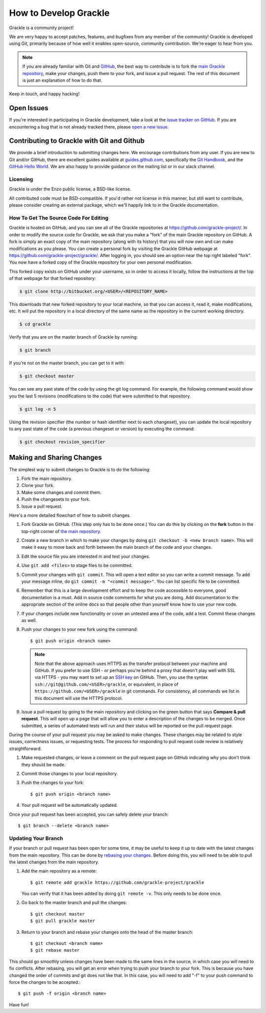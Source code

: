 .. _contributing-code:

How to Develop Grackle
======================

Grackle is a community project!

We are very happy to accept patches, features, and bugfixes from any member of
the community!  Grackle is developed using Git, primarily because of how well
it enables open-source, community contribution. We're eager to hear from you.

.. note:: If you are already familiar with Git and `GitHub <https://github.com>`_,
   the best way to contribute is to fork the `main Grackle repository
   <https://github.com/grackle-project/grackle>`__, make your changes, push them
   to your fork, and issue a pull request. The rest of this document is just an
   explanation of how to do that.

Keep in touch, and happy hacking!

.. _open-issues:

Open Issues
-----------

If you're interested in participating in Grackle development, take a look at the
`issue tracker on GitHub <https://github.com/grackle-project/grackle/issues>`_.
If you are encountering a bug that is not already tracked there, please `open a
new issue <https://github.com/grackle-project/grackle/issues/new>`__.

Contributing to Grackle with Git and Github
-------------------------------------------

We provide a brief introduction to submitting changes here.  We encourage
contributions from any user. If you are new to Git and/or GitHub, there are
excellent guides available at `guides.github.com <https://guides.github.com/>`_,
specifically the `Git Handbook
<https://guides.github.com/introduction/git-handbook/>`__, and the `GitHub
Hello World <https://guides.github.com/activities/hello-world/>`__. We are also
happy to provide guidance on the mailing list or in our slack channel.

Licensing
+++++++++

Grackle is under the Enzo public license, a BSD-like license.

All contributed code must be BSD-compatible.  If you'd rather not license in
this manner, but still want to contribute, please consider creating an external
package, which we'll happily link to in the Grackle documentation.

How To Get The Source Code For Editing
++++++++++++++++++++++++++++++++++++++

Grackle is hosted on GitHub, and you can see all of the Grackle repositories at
https://github.com/grackle-project/. In order to modify the source code for Grackle,
we ask that you make a "fork" of the main Grackle repository on GitHub.  A
fork is simply an exact copy of the main repository (along with its history)
that you will now own and can make modifications as you please.  You can create
a personal fork by visiting the Grackle GitHub webpage at
https://github.com/grackle-project/grackle/.  After logging in, you should see an
option near the top right labeled "fork".  You now have a forked copy of
the Grackle repository for your own personal modification.

This forked copy exists on GitHub under your username, so in order to access
it locally, follow the instructions at the top of that webpage for that
forked repository:

.. code-block:: bash

   $ git clone http://bitbucket.org/<USER>/<REPOSITORY_NAME>

This downloads that new forked repository to your local machine, so that you can
access it, read it, make modifications, etc.  It will put the repository in a
local directory of the same name as the repository in the current working
directory.

.. code-block:: bash

   $ cd grackle

Verify that you are on the master branch of Grackle by running:

.. code-block:: bash

   $ git branch

If you're not on the master branch, you can get to it with:

.. code-block:: bash

   $ git checkout master

You can see any past state of the code by using the git log command.
For example, the following command would show you the last 5 revisions
(modifications to the code) that were submitted to that repository.

.. code-block:: bash

   $ git log -n 5

Using the revision specifier (the number or hash identifier next to each
changeset), you can update the local repository to any past state of the
code (a previous changeset or version) by executing the command:

.. code-block:: bash

   $ git checkout revision_specifier

.. _sharing-changes:

Making and Sharing Changes
--------------------------

The simplest way to submit changes to Grackle is to do the following:

#. Fork the main repository.
#. Clone your fork.
#. Make some changes and commit them.
#. Push the changesets to your fork.
#. Issue a pull request.

Here's a more detailed flowchart of how to submit changes.

#. Fork Grackle on GitHub.  (This step only has to be done once.)  You can do
   this by clicking on the **fork** button in the top-right corner of `the main
   repository <https://github.com/grackle-project/grackle>`__.
#. Create a new branch in which to make your changes by doing ``git
   checkout -b <new branch name>``. This will make it easy to move back and
   forth between the main branch of the code and your changes.
#. Edit the source file you are interested in and test your changes.
#. Use ``git add <files>`` to stage files to be committed.
#. Commit your changes with ``git commit``. This will open a text editor so you
   can write a commit message. To add your message inline, do
   ``git commit -m "<commit message>"``. You can list specific file to be
   committed.
#. Remember that this is a large development effort and to keep the code
   accessible to everyone, good documentation is a must.  Add in source code
   comments for what you are doing.  Add documentation to the appropriate
   section of the online docs so that people other than yourself know how
   to use your new code.
#. If your changes include new functionality or cover an untested area of the
   code, add a test. Commit these changes as well.
#. Push your changes to your new fork using the command::

      $ git push origin <branch name>

   .. note::
     Note that the above approach uses HTTPS as the transfer protocol
     between your machine and GitHub.  If you prefer to use SSH - or
     perhaps you're behind a proxy that doesn't play well with SSL via
     HTTPS - you may want to set up an `SSH key
     <https://help.github.com/articles/connecting-to-github-with-ssh/>`__
     on GitHub.  Then, you use
     the syntax ``ssh://git@github.com/<USER>/grackle``, or equivalent, in
     place of ``https://github.com/<USER>/grackle`` in git commands.
     For consistency, all commands we list in this document will use the HTTPS
     protocol.

#. Issue a pull request by going to the main repository and clicking on the
   green button that says **Compare & pull request**. This will open up a page
   that will allow you to enter a description of the changes to be merged. Once
   submitted, a series of automated tests will run and their status will be
   reported on the pull request page.

During the course of your pull request you may be asked to make changes.  These
changes may be related to style issues, correctness issues, or requesting
tests.  The process for responding to pull request code review is relatively
straightforward.

#. Make requested changes, or leave a comment on the pull request page on
   GitHub indicating why you don't think they should be made.
#. Commit those changes to your local repository.
#. Push the changes to your fork::

      $ git push origin <branch name>

#. Your pull request will be automatically updated.

Once your pull request has been accepted, you can safely delete your
branch::

      $ git branch --delete <branch name>

Updating Your Branch
++++++++++++++++++++

If your branch or pull request has been open for some time, it may be useful
to keep it up to date with the latest changes from the main repository. This
can be done by `rebasing your changes <https://git-scm.com/docs/git-rebase>`__.
Before doing this, you will need to be able to pull the latest changes from
the main repository.

#. Add the main repository as a remote::

      $ git remote add grackle https://github.com/grackle-project/grackle

   You can verify that it has been added by doing ``git remote -v``. This
   only needs to be done once.

#. Go back to the master branch and pull the changes::

      $ git checkout master
      $ git pull grackle master

#. Return to your branch and rebase your changes onto the head of the master
   branch::

      $ git checkout <branch name>
      $ git rebase master

This should go smoothly unless changes have been made to the same lines in
the source, in which case you will need to fix conflicts. After rebasing,
you will get an error when trying to push your branch to your fork. This is
because you have changed the order of commits and git does not like that.
In this case, you will need to add "-f" to your push command to force
the changes to be accepted.::

      $ git push -f origin <branch name>

Have fun!